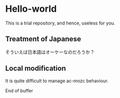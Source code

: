 * Hello-world
This is a trial repository, and hence, useless for you.

** Treatment of Japanese
そういえば日本語はオーケーなのだろうか？

** Local modification
It is quite difficult to manage ac-mozc behaviour.


End of buffer

